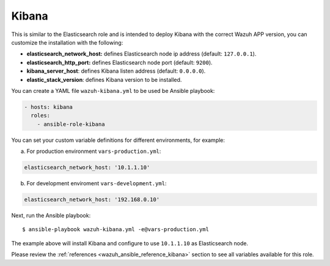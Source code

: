 .. Copyright (C) 2018 Wazuh, Inc.

.. _ansible-wazuh-kibana:

Kibana
--------------

This is similar to the Elasticsearch role and is intended to deploy Kibana with the correct Wazuh APP version, you can customize the installation with the following:

- **elasticsearch_network_host:** defines Elasticsearch node ip address (default: ``127.0.0.1``).
- **elasticsearch_http_port:** defines Elasticsearch node port (default: ``9200``).
- **kibana_server_host**: defines Kibana listen address (default: ``0.0.0.0``).
- **elastic_stack_version**: defines Kibana version to be installed.

You can create a YAML file ``wazuh-kibana.yml`` to be used be Ansible playbook:

.. code-block:: yaml

  - hosts: kibana
    roles:
      - ansible-role-kibana

You can set your custom variable definitions for different environments, for example:

a. For production environment ``vars-production.yml``:

.. code-block:: yaml

    elasticsearch_network_host: '10.1.1.10'

b. For development enviroment ``vars-development.yml``:

.. code-block:: yaml

    elasticsearch_network_host: '192.168.0.10'

Next, run the Ansible playbook: ::

  $ ansible-playbook wazuh-kibana.yml -e@vars-production.yml

The example above will install Kibana and configure to use ``10.1.1.10`` as Elasticsearch node.

Please review the :ref:`references <wazuh_ansible_reference_kibana>` section to see all variables available for this role.
